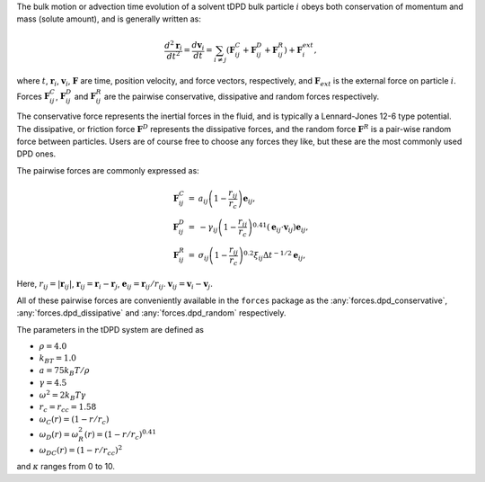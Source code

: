The bulk motion or advection time evolution of a solvent tDPD bulk particle
:math:`i` obeys both conservation of momentum and mass (solute amount), and is
generally written as:

.. math::

   \frac{d^2\mathbf{r}_i}{dt^2} = \frac{d \mathbf{v}_i}{dt} = \sum_{i \neq j}
   \left( \mathbf{F}^C_{ij} + \mathbf{F}^D_{ij} + \mathbf{F}^R_{ij} \right)
   + \mathbf{F}^{ext}_i,
     
where  :math:`t`, :math:`\mathbf{r}_i`, :math:`\mathbf{v}_i`,
:math:`\mathbf{F}` are time, position velocity, and force vectors,
respectively, and :math:`\mathbf{F}_{ext}` is the external force on particle
:math:`i`. Forces :math:`\mathbf{F}^C_{ij}`, :math:`\mathbf{F}^D_{ij}` and
:math:`\mathbf{F}^R_{ij}` are the pairwise conservative, dissipative and random
forces respectively.

The conservative force represents the inertial forces in the fluid, and is
typically a Lennard-Jones 12-6 type potential. The dissipative, or friction
force :math:`\mathbf{F}^D` represents the dissipative forces, and the random
force :math:`\mathbf{F}^R` is a pair-wise random force between particles. Users
are of course free to choose any forces they like, but these are the most
commonly used DPD ones. 


The pairwise forces are commonly expressed as:

.. math::

   \begin{eqnarray}
     \mathbf{F}^C_{ij} &=& a_{ij}\left(1 - \frac{r_{ij}}{r_c}\right)\mathbf{e}_{ij}, \\
     \mathbf{F}^D_{ij} &=& -\gamma_{ij}\left(1 - \frac{r_{ij}}{r_c}\right)^{0.41}(\mathbf{e}_{ij} \cdot
     \mathbf{v}_{ij}) \mathbf{e}_{ij}, \\
     \mathbf{F}^R_{ij} &=& \sigma_{ij}\left(1 - \frac{r_{ij}}{r_c}\right)^{0.2} \xi_{ij}\Delta t^{-1/2}\mathbf{e}_{ij},
   \end{eqnarray}

Here, :math:`r_{ij} = |\mathbf{r}_{ij}|`, :math:`\mathbf{r}_{ij} =
\mathbf{r}_i - \mathbf{r}_j`, :math:`\mathbf{e}_{ij} = \mathbf{r}_{ij} /
r_{ij}`.  :math:`\mathbf{v}_{ij} = \mathbf{v}_i -
\mathbf{v}_j`.

All of these pairwise forces are conveniently  available in the ``forces`` package
as the :any:`forces.dpd_conservative`, :any:`forces.dpd_dissipative` and
:any:`forces.dpd_random` respectively. 




The parameters in the tDPD system are defined as

* :math:`\rho = 4.0`
* :math:`k_BT=1.0`
* :math:`a=75k_B T/ \rho`
* :math:`\gamma=4.5`
* :math:`\omega^2=2k_B T \gamma`
* :math:`r_c=r_{cc} = 1.58`
* :math:`\omega_C(r) = (1 - r/r_c)`
* :math:`\omega_D(r) = \omega^2_R(r) = (1 -r/r_c)^{0.41}` 
* :math:`\omega_{DC}(r) = (1 - r/r_{cc})^2`

and :math:`\kappa` ranges from 0 to 10.




